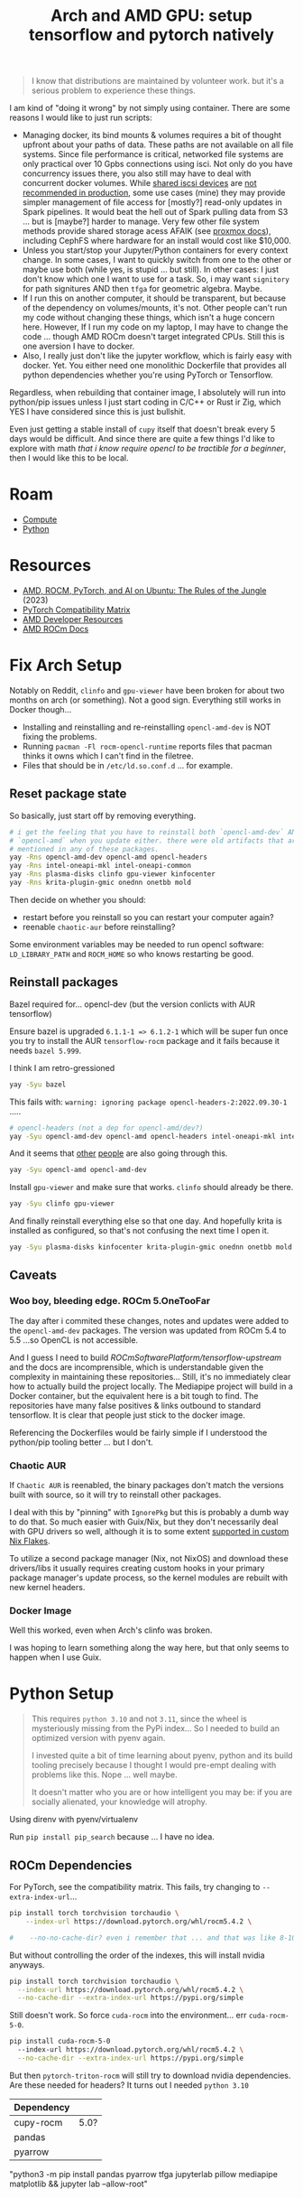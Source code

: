 :PROPERTIES:
:ID:       80ec649a-d5dc-47b2-ab57-4fff6e3c59d1
:END:
#+TITLE: Arch and AMD GPU: setup tensorflow and pytorch natively
#+CATEGORY: slips
#+TAGS:

#+begin_quote
I know that distributions are maintained by volunteer work. but it's a serious
problem to experience these things.
#+end_quote

I am kind of "doing it wrong" by not simply using container. There are some
reasons I would like to just run scripts:

+ Managing docker, its bind mounts & volumes requires a bit of thought upfront
  about your paths of data. These paths are not available on all file
  systems. Since file performance is critical, networked file systems are only
  practical over 10 Gpbs connections using isci. Not only do you have
  concurrency issues there, you also still may have to deal with concurrent
  docker volumes. While [[https://pve.proxmox.com/wiki/Storage:_iSCSI][shared iscsi devices]] are [[https://access.redhat.com/documentation/en-us/red_hat_enterprise_linux/5/html/virtualization/sect-virtualization-shared_storage_and_virtualization-using_iscsi_for_storing_virtual_disk_images][not recommended in production]],
  some use cases (mine) they may provide simpler management of file access for
  [mostly?] read-only updates in Spark pipelines. It would beat the hell out of
  Spark pulling data from S3 ... but is [maybe?] harder to manage. Very few
  other file system methods provide shared storage acess AFAIK (see [[https://pve.proxmox.com/wiki/Storage][proxmox
  docs]]), including CephFS where hardware for an install would cost like
  $10,000.
+ Unless you start/stop your Jupyter/Python containers for every context
  change. In some cases, I want to quickly switch from one to the other or maybe
  use both (while yes, is stupid ... but still). In other cases: I just don't
  know which one I want to use for a task. So, i may want =signitory= for path
  signitures AND then =tfga= for geometric algebra. Maybe.
+ If I run this on another computer, it should be transparent, but because of
  the dependency on volumes/mounts, it's not. Other people can't run my code
  without changing these things, which isn't a huge concern here. However, If I
  run my code on my laptop, I may have to change the code ... though AMD ROCm
  doesn't target integrated CPUs. Still this is one aversion I have to docker.
+ Also, I really just don't like the jupyter workflow, which is fairly easy with
  docker. Yet. You either need one monolithic Dockerfile that provides all
  python dependencies whether you're using PyTorch or Tensorflow.

Regardless, when rebuilding that container image, I absolutely will run into
python/pip issues unless I just start coding in C/C++ or Rust ir Zig, which YES
I have considered since this is just bullshit.

Even just getting a stable install of =cupy= itself that doesn't break every 5
days would be difficult. And since there are quite a few things I'd like to
explore with math /that i know require opencl to be tractible for a beginner/,
then I would like this to be local.

* Roam
+ [[id:79d41758-7ad5-426a-9964-d3e4f5685e7e][Compute]]
+ [[id:b4c096ee-6e40-4f34-85a1-7fc901e819f5][Python]]

* Resources
+ [[https://medium.com/@damngoodtech/amd-rocm-pytorch-and-ai-on-ubuntu-the-rules-of-the-jungle-24a7ab280b17][AMD, ROCM, PyTorch, and AI on Ubuntu: The Rules of the Jungle]] (2023)
+ [[https://pytorch.org/get-started/locally/][PyTorch Compatibility Matrix]]
+ [[https://www.amd.com/en/developer.html][AMD Developer Resources]]
+ [[https://docs.amd.com/][AMD ROCm Docs]]

* Fix Arch Setup

Notably on Reddit, =clinfo= and =gpu-viewer= have been broken for about two
months on arch (or something). Not a good sign. Everything still works in Docker
though...

+ Installing and reinstalling and re-reinstalling =opencl-amd-dev= is NOT fixing the problems.
+ Running =pacman -Fl rocm-opencl-runtime= reports files that pacman thinks it
  owns which I can't find in the filetree.
+ Files that should be in =/etc/ld.so.conf.d= ... for example.

** Reset package state

So basically, just start off by removing everything.

#+begin_src sh
# i get the feeling that you have to reinstall both `opencl-amd-dev` AND
# `opencl-amd` when you update either. there were old artifacts that aren't
# mentioned in any of these packages.
yay -Rns opencl-amd-dev opencl-amd opencl-headers
yay -Rns intel-oneapi-mkl intel-oneapi-common
yay -Rns plasma-disks clinfo gpu-viewer kinfocenter
yay -Rns krita-plugin-gmic onednn onetbb mold
#+end_src

Then decide on whether you should:

+ restart before you reinstall so you can restart your computer again?
+ reenable =chaotic-aur= before reinstalling?

Some environment variables may be needed to run opencl software:
=LD_LIBRARY_PATH= and =ROCM_HOME= so who knows restarting be good.

** Reinstall packages

Bazel required for... opencl-dev (but the version conlicts with AUR tensorflow)

Ensure bazel is upgraded =6.1.1-1 => 6.1.2-1= which will be super fun once you
try to install the AUR =tensorflow-rocm= package and it fails because it needs
=bazel 5.999=.

I think I am retro-gressioned

#+begin_src sh
yay -Syu bazel
#+end_src

This fails with: =warning: ignoring package opencl-headers-2:2022.09.30-1= .....

#+begin_src sh
# opencl-headers (not a dep for opencl-amd/dev?)
yay -Syu opencl-amd-dev opencl-amd opencl-headers intel-oneapi-mkl intel-oneapi-common
#+end_src

And it seems that [[https://www.reddit.com/r/archlinux/comments/11z79x9/opencl_hangs/][other]] [[https://www.reddit.com/r/archlinux/comments/124pgc1/how_to_disable_oneapi_opencl_cpu_backend/][people]] are also going through this.

#+begin_src sh
yay -Syu opencl-amd opencl-amd-dev
#+end_src

Install =gpu-viewer= and make sure that works. =clinfo= should already be there.

#+begin_src sh
yay -Syu clinfo gpu-viewer
#+end_src

And finally reinstall everything else so that one day. And hopefully krita is
installed as configured, so that's not confusing the next time I open it.

#+begin_src sh
yay -Syu plasma-disks kinfocenter krita-plugin-gmic onednn onetbb mold
#+end_src

** Caveats

*** Woo boy, bleeding edge. ROCm 5.OneTooFar

The day after i commited these changes, notes and updates were added to the
=opencl-amd-dev= packages. The version was updated from ROCm 5.4 to 5.5 ...so
OpenCL is not accessible.

And I guess I need to build [[ROCmSoftwarePlatform/tensorflow-upstream]] and the
docs are incomprensible, which is understandable given the complexity in
maintaining these repositories... Still, it's no immediately clear how to
actually build the project locally. The Mediapipe project will build in a Docker
container, but the equivalent here is a bit tough to find. The repositories have
many false positives & links outbound to standard tensorflow. It is clear that
people just stick to the docker image.

Referencing the Dockerfiles would be fairly simple if I understood the
python/pip tooling better ... but I don't.

*** Chaotic AUR

If =Chaotic AUR= is reenabled, the binary packages don't match the versions
built with source, so it will try to reinstall other packages.

I deal with this by "pinning" with =IgnorePkg= but this is probably a dumb way
to do that. So much easier with Guix/Nix, but they don't necessarily deal with
GPU drivers so well, although it is to some extent [[https://github.com/dr460nf1r3/dr460nixed/blob/main/hosts/slim-lair/slim-lair.nix][supported in custom Nix
Flakes]].

To utilize a second package manager (Nix, not NixOS) and download these
drivers/libs it usually requires creating custom hooks in your primary package
manager's update process, so the kernel modules are rebuilt with new kernel
headers.

*** Docker Image

Well this worked, even when Arch's clinfo was broken.

I was hoping to learn something along the way here, but that only seems to
happen when I use Guix.

* Python Setup

#+begin_quote
This requires =python 3.10= and not =3.11=, since the wheel is mysteriously
missing from the PyPi index... So I needed to build an optimized version with
pyenv again.

I invested quite a bit of time learning about pyenv, python and its build
tooling precisely because I thought I would pre-empt dealing with problems like
this. Nope ... well maybe.

It doesn't matter who you are or how intelligent you may be: if you are socially
alienated, your knowledge will atrophy.
#+end_quote

Using direnv with pyenv/virtualenv

Run =pip install pip_search= because ... I have no idea.

** ROCm Dependencies

For PyTorch, see the compatibility matrix. This fails, try changing to =--extra-index-url=...

#+begin_src sh
pip install torch torchvision torchaudio \
    --index-url https://download.pytorch.org/whl/rocm5.4.2 \

#    --no-no-cache-dir? even i remember that ... and that was like 8-10 years ago.
#+end_src

But without controlling the order of the indexes, this will install nvidia anyways.

#+begin_src sh
pip install torch torchvision torchaudio \
  --index-url https://download.pytorch.org/whl/rocm5.4.2 \
  --no-cache-dir --extra-index-url https://pypi.org/simple
#+end_src

Still doesn't work. So force =cuda-rocm= into the environment... err =cuda-rocm-5-0=.

#+begin_src sh
pip install cuda-rocm-5-0
  --index-url https://download.pytorch.org/whl/rocm5.4.2 \
  --no-cache-dir --extra-index-url https://pypi.org/simple
#+end_src

But then =pytorch-triton-rocm= will still try to download nvidia
dependencies. Are these needed for headers? It turns out I needed =python 3.10=

|------------+------|
| Dependency |      |
|------------+------|
| cupy-rocm  | 5.0? |
|------------+------|
| pandas     |      |
| pyarrow    |      |
|------------+------|

"python3 -m pip install pandas pyarrow tfga jupyterlab pillow mediapipe matplotlib && jupyter lab --allow-root"
